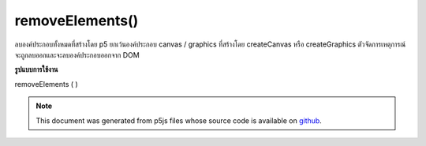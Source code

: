 .. raw:: html

	<script src="https://sketch.netpie.io/widget/p5-widget.js"></script>

removeElements()
================

ลบองค์ประกอบทั้งหมดที่สร้างโดย p5 ยกเว้นองค์ประกอบ canvas / graphics ที่สร้างโดย createCanvas หรือ createGraphics ตัวจัดการเหตุการณ์จะถูกลบออกและจะลบองค์ประกอบออกจาก DOM

.. Removes all elements created by p5, except any canvas / graphics
.. elements created by createCanvas or createGraphics.
.. Event handlers are removed, and element is removed from the DOM.

**รูปแบบการใช้งาน**

removeElements ( )

.. raw:: html

	<script type="text/p5" data-autoplay data-hide-sourcecode>
	function setup() {
	  createCanvas(100, 100);
	  createDiv('this is some text');
	  createP('this is a paragraph');
	}
	function mousePressed() {
	  removeElements(); // this will remove the div and p, not canvas
	}

	</script>

	<br><br>

.. note:: This document was generated from p5js files whose source code is available on `github <https://github.com/processing/p5.js>`_.
